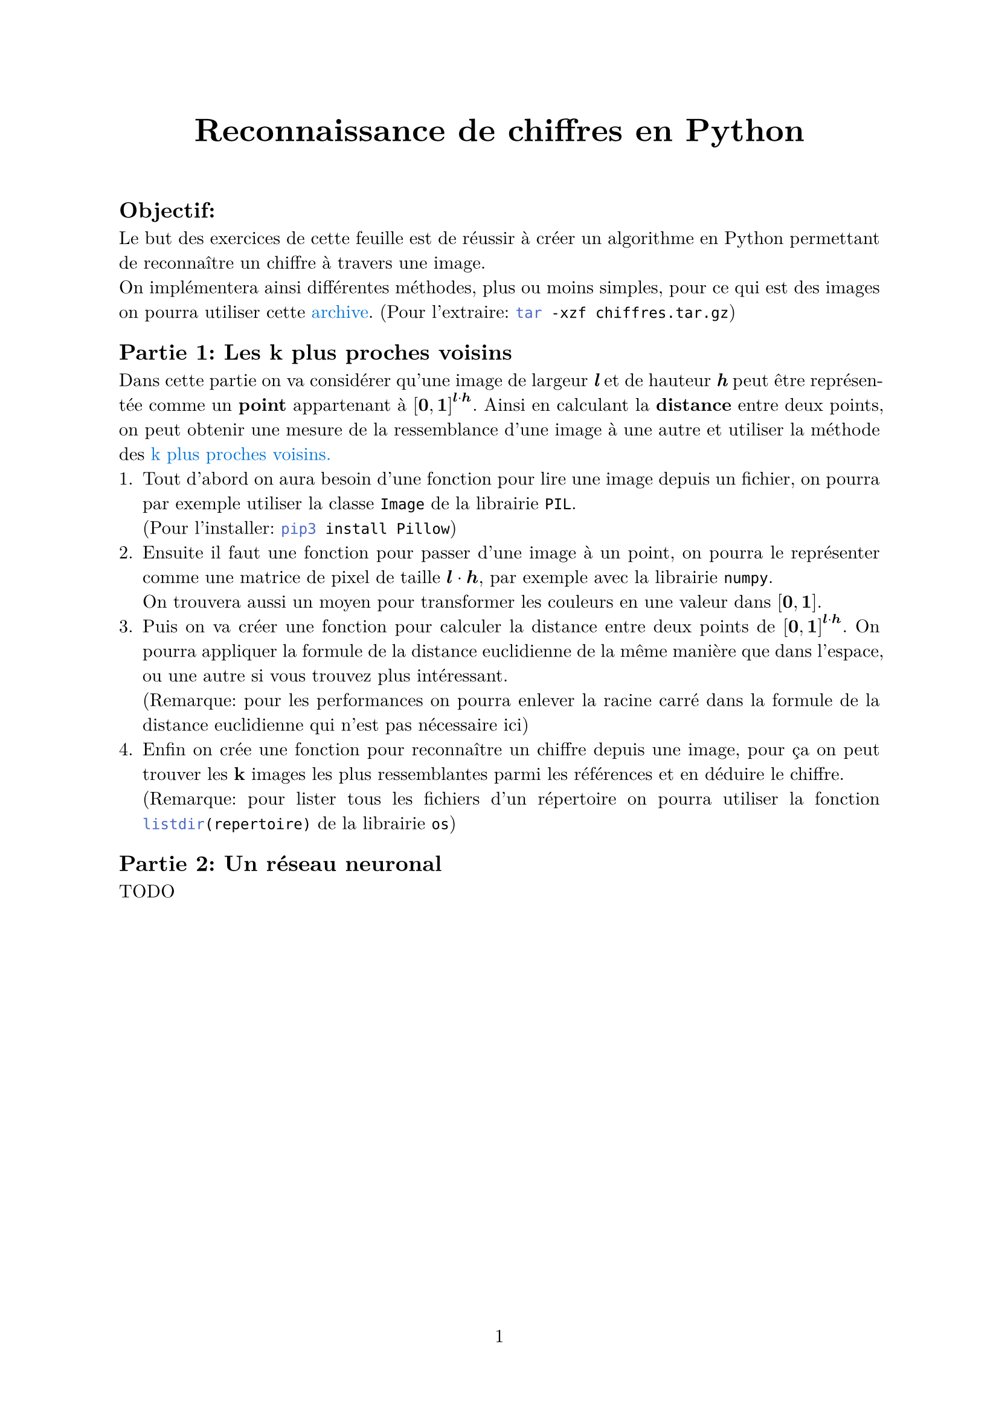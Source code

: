 #let project(title: "", authors: (), body) = {
  set document(author: authors, title: title)
  set page(numbering: "1", number-align: center)
  set text(font: "New Computer Modern", lang: "fr")
  set par(justify: true)
  show math.equation: set text(weight: 400)

  align(center)[#block(text(weight: 700, 1.75em, title))]
  linebreak()
  body
}

#show: project.with(
  title: "Reconnaissance de chiffres en Python",
  authors: ("Emanuel", "David", "Elise"),
)

== Objectif:
Le but des exercices de cette feuille est de réussir à créer un algorithme en Python 
permettant de reconnaître un chiffre à travers une image. #linebreak()
On implémentera ainsi différentes méthodes, plus ou moins simples,
pour ce qui est des images on pourra utiliser cette #link("https://github.com/emsquid/projet-chiffres/blob/main/chiffres.tar.gz")[#text("archive", fill: blue)].
(Pour l'extraire: ```bash tar -xzf chiffres.tar.gz```)

== Partie 1: Les k plus proches voisins
Dans cette partie on va considérer qu'une image de largeur _*l*_ et de hauteur _*h*_ peut être représentée comme un *point* appartenant à $[bold(0), bold(1)]^(bold(l) dot.op bold(h))$.
Ainsi en calculant la *distance* entre deux points, on peut obtenir une mesure de la ressemblance d'une image à une autre 
et utiliser la méthode des #link("https://fr.wikipedia.org/wiki/M%C3%A9thode_des_k_plus_proches_voisins")[#text("k plus proches voisins.", fill: blue)]
+ Tout d'abord on aura besoin d'une fonction pour lire une image depuis un fichier, 
  on pourra par exemple utiliser la classe ```python Image``` de la librairie ```python PIL```. #linebreak()
  (Pour l'installer: ```bash pip3 install Pillow```)
+ Ensuite il faut une fonction pour passer d'une image à un point, 
  on pourra le représenter comme une matrice de pixel de taille $bold(l) dot.op bold(h)$, par exemple avec la librairie ```python numpy```. #linebreak()
  On trouvera aussi un moyen pour transformer les couleurs en une valeur dans $[bold(0), bold(1)]$.
+ Puis on va créer une fonction pour calculer la distance entre deux points de $[bold(0), bold(1)]^(bold(l) dot.op bold(h))$.
  On pourra appliquer la formule de la distance euclidienne de la même manière que dans l'espace, ou une autre si vous trouvez plus intéressant. #linebreak()
  (Remarque: pour les performances on pourra enlever la racine carré dans la formule de la distance euclidienne qui n'est pas nécessaire ici)
+ Enfin on crée une fonction pour reconnaître un chiffre depuis une image, 
  pour ça on peut trouver les *k* images les plus ressemblantes parmi les références et en déduire le chiffre. #linebreak()
  (Remarque: pour lister tous les fichiers d'un répertoire on pourra utiliser la fonction ```python listdir(repertoire)``` de la librairie ```python os```)

== Partie 2: Un réseau neuronal
TODO

